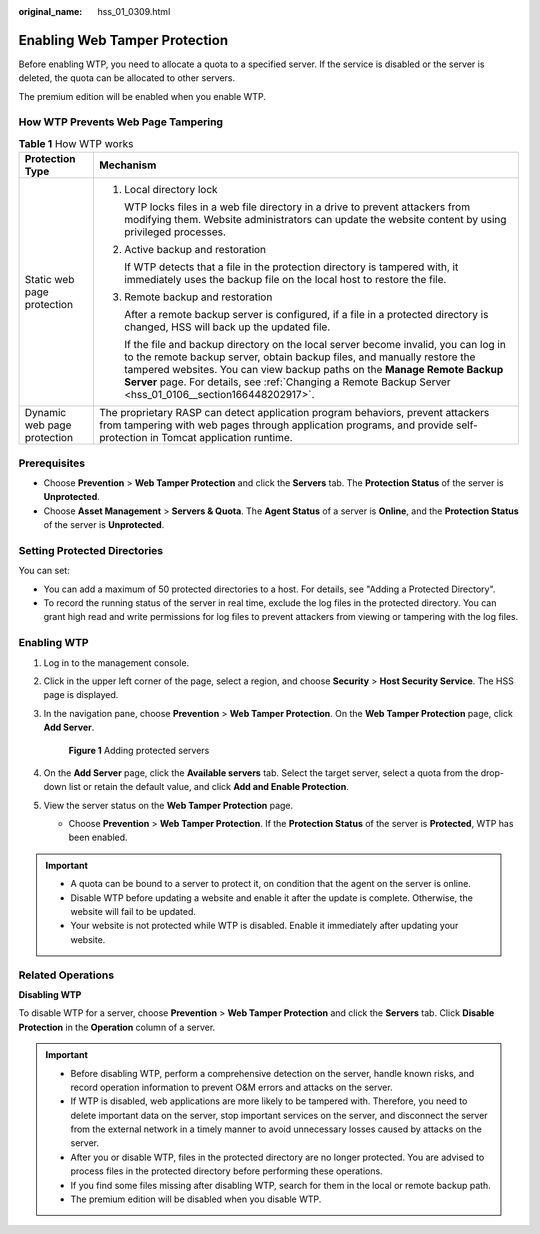 :original_name: hss_01_0309.html

.. _hss_01_0309:

Enabling Web Tamper Protection
==============================

Before enabling WTP, you need to allocate a quota to a specified server. If the service is disabled or the server is deleted, the quota can be allocated to other servers.

The premium edition will be enabled when you enable WTP.

How WTP Prevents Web Page Tampering
-----------------------------------

.. table:: **Table 1** How WTP works

   +-----------------------------------+---------------------------------------------------------------------------------------------------------------------------------------------------------------------------------------------------------------------------------------------------------------------------------------------------------------------------------------------------------+
   | Protection Type                   | Mechanism                                                                                                                                                                                                                                                                                                                                               |
   +===================================+=========================================================================================================================================================================================================================================================================================================================================================+
   | Static web page protection        | #. Local directory lock                                                                                                                                                                                                                                                                                                                                 |
   |                                   |                                                                                                                                                                                                                                                                                                                                                         |
   |                                   |    WTP locks files in a web file directory in a drive to prevent attackers from modifying them. Website administrators can update the website content by using privileged processes.                                                                                                                                                                    |
   |                                   |                                                                                                                                                                                                                                                                                                                                                         |
   |                                   | #. Active backup and restoration                                                                                                                                                                                                                                                                                                                        |
   |                                   |                                                                                                                                                                                                                                                                                                                                                         |
   |                                   |    If WTP detects that a file in the protection directory is tampered with, it immediately uses the backup file on the local host to restore the file.                                                                                                                                                                                                  |
   |                                   |                                                                                                                                                                                                                                                                                                                                                         |
   |                                   | #. Remote backup and restoration                                                                                                                                                                                                                                                                                                                        |
   |                                   |                                                                                                                                                                                                                                                                                                                                                         |
   |                                   |    After a remote backup server is configured, if a file in a protected directory is changed, HSS will back up the updated file.                                                                                                                                                                                                                        |
   |                                   |                                                                                                                                                                                                                                                                                                                                                         |
   |                                   |    If the file and backup directory on the local server become invalid, you can log in to the remote backup server, obtain backup files, and manually restore the tampered websites. You can view backup paths on the **Manage Remote Backup Server** page. For details, see :ref:`Changing a Remote Backup Server <hss_01_0106__section166448202917>`. |
   +-----------------------------------+---------------------------------------------------------------------------------------------------------------------------------------------------------------------------------------------------------------------------------------------------------------------------------------------------------------------------------------------------------+
   | Dynamic web page protection       | The proprietary RASP can detect application program behaviors, prevent attackers from tampering with web pages through application programs, and provide self-protection in Tomcat application runtime.                                                                                                                                                 |
   +-----------------------------------+---------------------------------------------------------------------------------------------------------------------------------------------------------------------------------------------------------------------------------------------------------------------------------------------------------------------------------------------------------+

Prerequisites
-------------

-  Choose **Prevention** > **Web Tamper Protection** and click the **Servers** tab. The **Protection Status** of the server is **Unprotected**.
-  Choose **Asset Management** > **Servers & Quota**. The **Agent Status** of a server is **Online**, and the **Protection Status** of the server is **Unprotected**.

Setting Protected Directories
-----------------------------

You can set:

-  You can add a maximum of 50 protected directories to a host. For details, see "Adding a Protected Directory".
-  To record the running status of the server in real time, exclude the log files in the protected directory. You can grant high read and write permissions for log files to prevent attackers from viewing or tampering with the log files.

Enabling WTP
------------

#. Log in to the management console.

#. Click |image1| in the upper left corner of the page, select a region, and choose **Security** > **Host Security Service**. The HSS page is displayed.

#. In the navigation pane, choose **Prevention** > **Web Tamper Protection**. On the **Web Tamper Protection** page, click **Add Server**.


   .. figure:: /_static/images/en-us_image_0000001862372558.png
      :alt: **Figure 1** Adding protected servers

      **Figure 1** Adding protected servers

#. On the **Add Server** page, click the **Available servers** tab. Select the target server, select a quota from the drop-down list or retain the default value, and click **Add and Enable Protection**.

#. View the server status on the **Web Tamper Protection** page.

   -  Choose **Prevention** > **Web Tamper Protection**. If the **Protection Status** of the server is **Protected**, WTP has been enabled.

.. important::

   -  A quota can be bound to a server to protect it, on condition that the agent on the server is online.
   -  Disable WTP before updating a website and enable it after the update is complete. Otherwise, the website will fail to be updated.
   -  Your website is not protected while WTP is disabled. Enable it immediately after updating your website.

Related Operations
------------------

**Disabling WTP**

To disable WTP for a server, choose **Prevention** > **Web Tamper Protection** and click the **Servers** tab. Click **Disable Protection** in the **Operation** column of a server.

.. important::

   -  Before disabling WTP, perform a comprehensive detection on the server, handle known risks, and record operation information to prevent O&M errors and attacks on the server.
   -  If WTP is disabled, web applications are more likely to be tampered with. Therefore, you need to delete important data on the server, stop important services on the server, and disconnect the server from the external network in a timely manner to avoid unnecessary losses caused by attacks on the server.
   -  After you or disable WTP, files in the protected directory are no longer protected. You are advised to process files in the protected directory before performing these operations.
   -  If you find some files missing after disabling WTP, search for them in the local or remote backup path.

   -  The premium edition will be disabled when you disable WTP.

.. |image1| image:: /_static/images/en-us_image_0000001517477398.png
